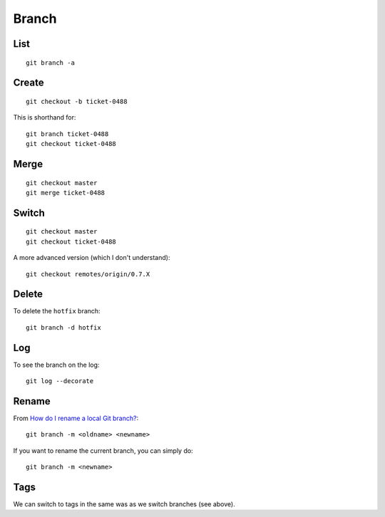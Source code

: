 Branch
******

.. highlight:: bash

List
====

::

  git branch -a

Create
======

::

  git checkout -b ticket-0488

This is shorthand for::

  git branch ticket-0488
  git checkout ticket-0488

Merge
=====

::

  git checkout master
  git merge ticket-0488

Switch
======

::

  git checkout master
  git checkout ticket-0488

A more advanced version (which I don't understand)::

  git checkout remotes/origin/0.7.X

Delete
======

To delete the ``hotfix`` branch::

  git branch -d hotfix

Log
===

To see the branch on the log::

  git log --decorate

Rename
======

From `How do I rename a local Git branch?`_::

  git branch -m <oldname> <newname>

If you want to rename the current branch, you can simply do::

  git branch -m <newname>

Tags
====

We can switch to tags in the same was as we switch branches (see above).


.. _`How do I rename a local Git branch?`: http://stackoverflow.com/questions/6591213/how-do-i-rename-a-local-git-branch
